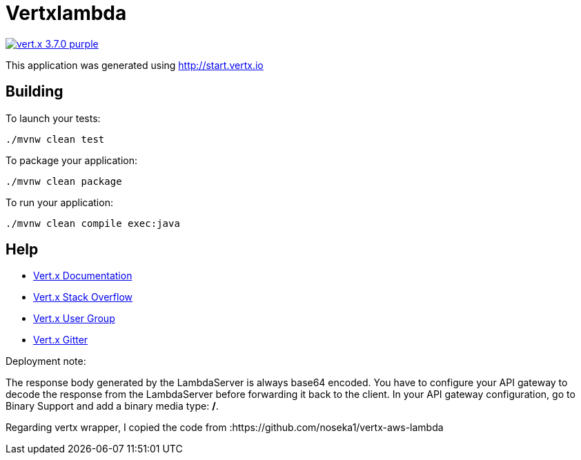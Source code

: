 = Vertxlambda

image:https://img.shields.io/badge/vert.x-3.7.0-purple.svg[link="https://vertx.io"]

This application was generated using http://start.vertx.io

== Building

To launch your tests:
```
./mvnw clean test
```

To package your application:
```
./mvnw clean package
```

To run your application:
```
./mvnw clean compile exec:java
```

== Help

* https://vertx.io/docs/[Vert.x Documentation]
* https://stackoverflow.com/questions/tagged/vert.x?sort=newest&pageSize=15[Vert.x Stack Overflow]
* https://groups.google.com/forum/?fromgroups#!forum/vertx[Vert.x User Group]
* https://gitter.im/eclipse-vertx/vertx-users[Vert.x Gitter]


Deployment note:

The response body generated by the LambdaServer is always base64 encoded. You have to configure your
API gateway to decode the response from the LambdaServer before forwarding it back to the client.
In your API gateway configuration, go to Binary Support and add a binary media type: */*.

Regarding vertx wrapper, I copied the code from :https://github.com/noseka1/vertx-aws-lambda




